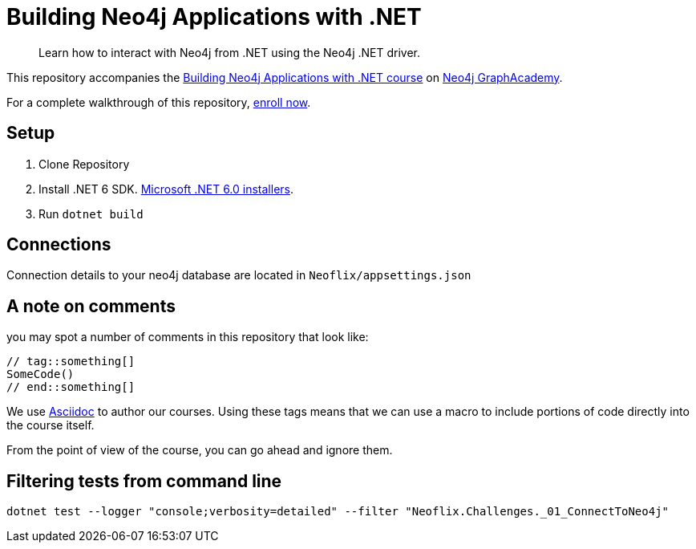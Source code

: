 = Building Neo4j Applications with .NET

> Learn how to interact with Neo4j from .NET using the Neo4j .NET driver.

This repository accompanies the link:https://graphacademy.neo4j.com/courses/app-dotnet/[Building Neo4j Applications with .NET course^] on link:https://graphacademy.neo4j.com/[Neo4j GraphAcademy^].

For a complete walkthrough of this repository, link:https://graphacademy.neo4j.com/courses/app-dotnet/[enroll now^].

== Setup

. Clone Repository
. Install .NET 6 SDK. link:https://dotnet.microsoft.com/en-us/download/dotnet/6.0/[Microsoft .NET 6.0 installers^].
. Run `dotnet build`

== Connections
Connection details to your neo4j database are located in `Neoflix/appsettings.json`

== A note on comments

you may spot a number of comments in this repository that look like:

[Source, dotnet]
----
// tag::something[]
SomeCode()
// end::something[]
----

We use link:https://asciidoc-py.github.io/index.html[Asciidoc^] to author our courses.
Using these tags means that we can use a macro to include portions of code directly into the course itself.

From the point of view of the course, you can go ahead and ignore them.

== Filtering tests from command line

`dotnet test --logger "console;verbosity=detailed" --filter "Neoflix.Challenges._01_ConnectToNeo4j"`